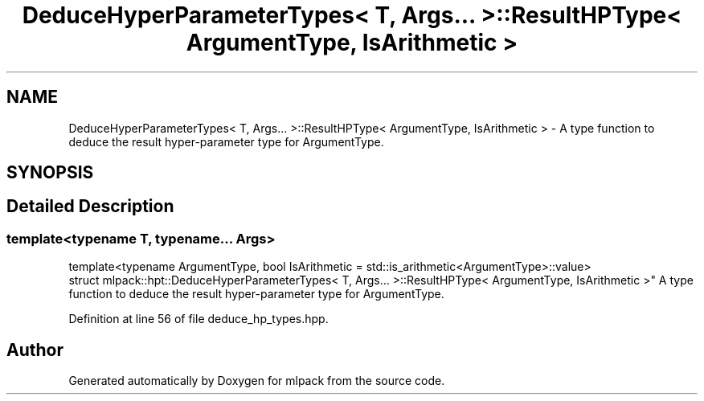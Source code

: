 .TH "DeduceHyperParameterTypes< T, Args... >::ResultHPType< ArgumentType, IsArithmetic >" 3 "Sun Aug 22 2021" "Version 3.4.2" "mlpack" \" -*- nroff -*-
.ad l
.nh
.SH NAME
DeduceHyperParameterTypes< T, Args... >::ResultHPType< ArgumentType, IsArithmetic > \- A type function to deduce the result hyper-parameter type for ArgumentType\&.  

.SH SYNOPSIS
.br
.PP
.SH "Detailed Description"
.PP 

.SS "template<typename T, typename\&.\&.\&. Args>
.br
template<typename ArgumentType, bool IsArithmetic = std::is_arithmetic<ArgumentType>::value>
.br
struct mlpack::hpt::DeduceHyperParameterTypes< T, Args\&.\&.\&. >::ResultHPType< ArgumentType, IsArithmetic >"
A type function to deduce the result hyper-parameter type for ArgumentType\&. 
.PP
Definition at line 56 of file deduce_hp_types\&.hpp\&.

.SH "Author"
.PP 
Generated automatically by Doxygen for mlpack from the source code\&.
